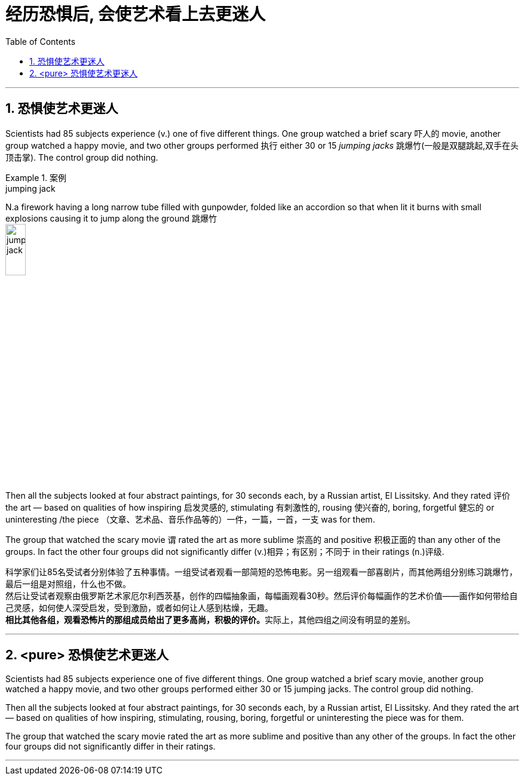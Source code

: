 


= 经历恐惧后, 会使艺术看上去更迷人
:toc: left
:toclevels: 3
:sectnums:
:stylesheet: ../myAdocCss.css


'''

== 恐惧使艺术更迷人

Scientists had 85 subjects experience (v.) one of five different things. One group watched a brief scary 吓人的 movie, another group watched a happy movie, and two other groups performed 执行 either 30 or 15 _jumping jacks_ 跳爆竹(一般是双腿跳起,双手在头顶击掌). The control group did nothing.

[.my1]
.案例
====
.jumping jack
N.a firework having a long narrow tube filled with gunpowder, folded like an accordion so that when lit it burns with small explosions causing it to jump along the ground 跳爆竹 +
image:../img/jumping jack.jpg[,20%]
====

Then all the subjects looked at four abstract paintings, for 30 seconds each, by a Russian artist, El Lissitsky. And they rated 评价 the art — based on qualities of how inspiring 启发灵感的, stimulating 有刺激性的, rousing 使兴奋的, boring, forgetful 健忘的 or uninteresting  /the piece （文章、艺术品、音乐作品等的）一件，一篇，一首，一支 was for them.

The group that watched the scary movie `谓` rated the art as more sublime 崇高的 and positive 积极正面的 than any other of the groups. In fact the other four groups did not significantly differ (v.)相异；有区别；不同于 in their ratings (n.)评级.

[.my2]
科学家们让85名受试者分别体验了五种事情。一组受试者观看一部简短的恐怖电影。另一组观看一部喜剧片，而其他两组分别练习跳爆竹，最后一组是对照组，什么也不做。 +
然后让受试者观察由俄罗斯艺术家厄尔利西茨基，创作的四幅抽象画，每幅画观看30秒。然后评价每幅画作的艺术价值——画作如何带给自己灵感，如何使人深受启发，受到激励，或者如何让人感到枯燥，无趣。 +
**相比其他各组，观看恐怖片的那组成员给出了更多高尚，积极的评价。**实际上，其他四组之间没有明显的差别。


'''

== <pure> 恐惧使艺术更迷人


Scientists had 85 subjects experience one of five different things. One group watched a brief scary movie, another group watched a happy movie, and two other groups performed either 30 or 15 jumping jacks. The control group did nothing.

Then all the subjects looked at four abstract paintings, for 30 seconds each, by a Russian artist, El Lissitsky. And they rated the art — based on qualities of how inspiring, stimulating, rousing, boring, forgetful or uninteresting the piece was for them.

The group that watched the scary movie rated the art as more sublime and positive than any other of the groups. In fact the other four groups did not significantly differ in their ratings.

'''
